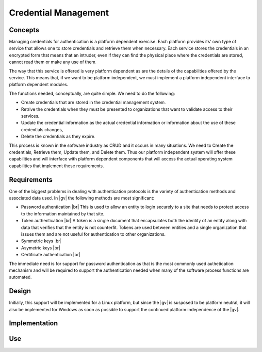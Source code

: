 #####################
Credential Management
#####################

********
Concepts
********
Managing credentials for authentication is a platform dependent exercise. Each
platform provides its' own type of service that allows one to store credentials
and retrieve them when necessary. Each service stores the credentials in an
encrypted form that means that an intruder, even if they can find the physical
place where the credentials are stored, cannot read them or make any use of
them.

The way that this service is offered is very platform dependent as are the
details of the capabilities offered by the service. This means that, if we want
to be platform independent, we must implement a platform independent interface
to platform dependent modules.

The functions needed, conceptually, are quite simple. We need to do the
following:

* Create credentials that are stored in the credential management system.
* Retrive the credentials when they must be presented to organizations that want
  to validate access to their services.
* Update the credential information as the actual credential information or
  information about the use of these credentials changes,
* Delete the credentials as they expire.

This process is known in the software industry as CRUD and it occurs in many
situations. We need to Create the credentials, Retrieve them, Update them, and
Delete them. Thus our platform independent system will offer these capabilities
and will interface with platform dependent components that will access
the actual operating system capabilities that implement these requirements.

************
Requirements
************
One of the biggest problems in dealing with authentication protocols is the
variety of authentication methods and associated data used. In |gv|
the following methods are most significant:

* Password authentication |br| 
  This is used to allow an entity to login securely to a site that needs to
  protect access to the information maintained by that site.
* Token authentication |br| 
  A token is a single document that encapsulates both the identity of an entity
  along with data that verifies that the entity is not counterfit. Tokens
  are used between entities and a single organization that issues them and are
  not useful for authentication to other organizations.
* Symmetric keys |br| 
* Asymetric keys |br| 
* Certificate authentication |br| 

The immediate need is for support for password authentication as that is the
most commonly used authetication mechanism and will be required to support the
authentication needed when many of the software process functions are automated.


******
Design
******

Initially, this support will be implemented for a Linux platform, but since the
|gv| is susposed to be platform neutral, it will also be implemented
for Windows as soon as possible to support the continued platform independence
of the |gv|.

**************
Implementation
**************

***
Use
***
